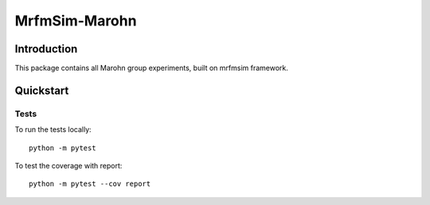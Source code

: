 MrfmSim-Marohn
==============

Introduction
------------

This package contains all Marohn group experiments, built on mrfmsim framework.

Quickstart
----------

Tests
^^^^^

To run the tests locally::

    python -m pytest

To test the coverage with report::

    python -m pytest --cov report
